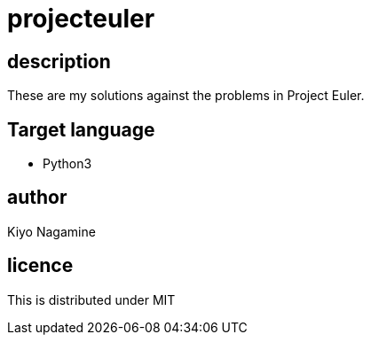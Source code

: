 = projecteuler

== description
These are my solutions against the problems in Project Euler.

== Target language
* Python3

== author
Kiyo Nagamine

== licence
This is distributed under MIT
